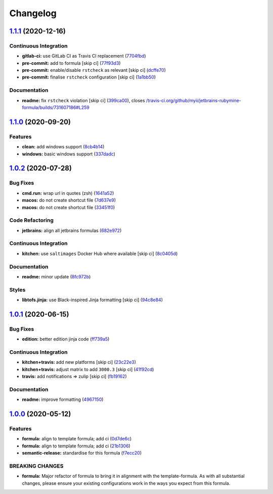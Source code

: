 
Changelog
=========

`1.1.1 <https://github.com/saltstack-formulas/jetbrains-rubymine-formula/compare/v1.1.0...v1.1.1>`_ (2020-12-16)
--------------------------------------------------------------------------------------------------------------------

Continuous Integration
^^^^^^^^^^^^^^^^^^^^^^


* **gitlab-ci:** use GitLab CI as Travis CI replacement (\ `7704fbd <https://github.com/saltstack-formulas/jetbrains-rubymine-formula/commit/7704fbd7ad1b505c50f693c8b77959f089e9136e>`_\ )
* **pre-commit:** add to formula [skip ci] (\ `77f93d3 <https://github.com/saltstack-formulas/jetbrains-rubymine-formula/commit/77f93d3a0d76b9361501ff584ebbf612cbb03b64>`_\ )
* **pre-commit:** enable/disable ``rstcheck`` as relevant [skip ci] (\ `dcffe70 <https://github.com/saltstack-formulas/jetbrains-rubymine-formula/commit/dcffe7035f901f03880cddd2a841b3921420958b>`_\ )
* **pre-commit:** finalise ``rstcheck`` configuration [skip ci] (\ `1a1bb50 <https://github.com/saltstack-formulas/jetbrains-rubymine-formula/commit/1a1bb5045c32a0c708e37c67e46844e991c10687>`_\ )

Documentation
^^^^^^^^^^^^^


* **readme:** fix ``rstcheck`` violation [skip ci] (\ `399ca00 <https://github.com/saltstack-formulas/jetbrains-rubymine-formula/commit/399ca00966417744dca5387d2e3ac0ad8c43b565>`_\ ), closes `/travis-ci.org/github/myii/jetbrains-rubymine-formula/builds/731607186#L259 <https://github.com//travis-ci.org/github/myii/jetbrains-rubymine-formula/builds/731607186/issues/L259>`_

`1.1.0 <https://github.com/saltstack-formulas/jetbrains-rubymine-formula/compare/v1.0.2...v1.1.0>`_ (2020-09-20)
--------------------------------------------------------------------------------------------------------------------

Features
^^^^^^^^


* **clean:** add windows support (\ `8cb4b14 <https://github.com/saltstack-formulas/jetbrains-rubymine-formula/commit/8cb4b14b138a0197ac6003be13b9d12eb32ab09b>`_\ )
* **windows:** basic windows support (\ `337dadc <https://github.com/saltstack-formulas/jetbrains-rubymine-formula/commit/337dadc342d5f4b78380aed0df2819e5921d9249>`_\ )

`1.0.2 <https://github.com/saltstack-formulas/jetbrains-rubymine-formula/compare/v1.0.1...v1.0.2>`_ (2020-07-28)
--------------------------------------------------------------------------------------------------------------------

Bug Fixes
^^^^^^^^^


* **cmd.run:** wrap url in quotes (zsh) (\ `1641a52 <https://github.com/saltstack-formulas/jetbrains-rubymine-formula/commit/1641a5291586c4d694facec61553a8aa37f57045>`_\ )
* **macos:** do not create shortcut file (\ `7d637e9 <https://github.com/saltstack-formulas/jetbrains-rubymine-formula/commit/7d637e93bd9dc4cb4ace917a41b1c556c8a0b0ac>`_\ )
* **macos:** do not create shortcut file (\ `33451f0 <https://github.com/saltstack-formulas/jetbrains-rubymine-formula/commit/33451f021b3895fd0f44fe7e5e12471acac771dc>`_\ )

Code Refactoring
^^^^^^^^^^^^^^^^


* **jetbrains:** align all jetbrains formulas (\ `682e972 <https://github.com/saltstack-formulas/jetbrains-rubymine-formula/commit/682e97269fe3e288489751fb226168f26e15b119>`_\ )

Continuous Integration
^^^^^^^^^^^^^^^^^^^^^^


* **kitchen:** use ``saltimages`` Docker Hub where available [skip ci] (\ `8c0405d <https://github.com/saltstack-formulas/jetbrains-rubymine-formula/commit/8c0405d984979a653dc5fa85ccd559844f99ba37>`_\ )

Documentation
^^^^^^^^^^^^^


* **readme:** minor update (\ `8fc972b <https://github.com/saltstack-formulas/jetbrains-rubymine-formula/commit/8fc972bb3a1a3147f82628ec1be93122cabbab33>`_\ )

Styles
^^^^^^


* **libtofs.jinja:** use Black-inspired Jinja formatting [skip ci] (\ `94c8e84 <https://github.com/saltstack-formulas/jetbrains-rubymine-formula/commit/94c8e844b0d176681cde05431422d4238f0d1d57>`_\ )

`1.0.1 <https://github.com/saltstack-formulas/jetbrains-rubymine-formula/compare/v1.0.0...v1.0.1>`_ (2020-06-15)
--------------------------------------------------------------------------------------------------------------------

Bug Fixes
^^^^^^^^^


* **edition:** better edition jinja code (\ `ff739a5 <https://github.com/saltstack-formulas/jetbrains-rubymine-formula/commit/ff739a56ede34a150b443561dc9b0ed6eea7b81b>`_\ )

Continuous Integration
^^^^^^^^^^^^^^^^^^^^^^


* **kitchen+travis:** add new platforms [skip ci] (\ `23c22e3 <https://github.com/saltstack-formulas/jetbrains-rubymine-formula/commit/23c22e34fd24b658ff039bf49267943d7392f03d>`_\ )
* **kitchen+travis:** adjust matrix to add ``3000.3`` [skip ci] (\ `41f92cd <https://github.com/saltstack-formulas/jetbrains-rubymine-formula/commit/41f92cd1e751811ce700339f82ab58a5ce7e1d56>`_\ )
* **travis:** add notifications => zulip [skip ci] (\ `fb19162 <https://github.com/saltstack-formulas/jetbrains-rubymine-formula/commit/fb191620f024c8f5187e2355c8a3789eb2ff7e6d>`_\ )

Documentation
^^^^^^^^^^^^^


* **readme:** improve formatting (\ `4967150 <https://github.com/saltstack-formulas/jetbrains-rubymine-formula/commit/49671503f6581fb62c1caca04b2b56b6bcc06db8>`_\ )

`1.0.0 <https://github.com/saltstack-formulas/jetbrains-rubymine-formula/compare/v0.1.2...v1.0.0>`_ (2020-05-12)
--------------------------------------------------------------------------------------------------------------------

Features
^^^^^^^^


* **formula:** align to template formula; add ci (\ `0d7de6c <https://github.com/saltstack-formulas/jetbrains-rubymine-formula/commit/0d7de6c6de3696305b3a2968d6fddbe91191a93d>`_\ )
* **formula:** align to template formula; add ci (\ `21b1306 <https://github.com/saltstack-formulas/jetbrains-rubymine-formula/commit/21b13061ffe0ca8d602f7b8782e64004e8a7e56f>`_\ )
* **semantic-release:** standardise for this formula (\ `f7ecc20 <https://github.com/saltstack-formulas/jetbrains-rubymine-formula/commit/f7ecc2012e55f5cbc1dfc3a6a082d2d43f420638>`_\ )

BREAKING CHANGES
^^^^^^^^^^^^^^^^


* **formula:** Major refactor of formula to bring it in alignment with the
  template-formula. As with all substantial changes, please ensure your
  existing configurations work in the ways you expect from this formula.
